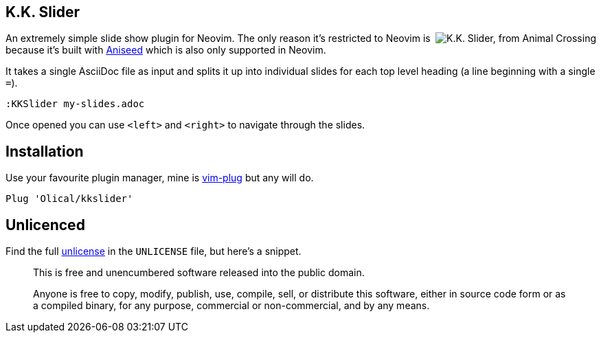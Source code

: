 == K.K. Slider

++++
<img align="right" src="https://user-images.githubusercontent.com/315229/91666207-e3059300-eaf2-11ea-8e2e-00011f7fe205.png" alt="K.K. Slider, from Animal Crossing">
++++

An extremely simple slide show plugin for Neovim. The only reason it's restricted to Neovim is because it's built with https://github.com/Olical/aniseed[Aniseed] which is also only supported in Neovim.

It takes a single AsciiDoc file as input and splits it up into individual slides for each top level heading (a line beginning with a single `=`).

[source,viml]
----
:KKSlider my-slides.adoc
----

Once opened you can use `<left>` and `<right>` to navigate through the slides.

== Installation

Use your favourite plugin manager, mine is https://github.com/junegunn/vim-plug[vim-plug] but any will do.

[source,viml]
----
Plug 'Olical/kkslider'
----

== Unlicenced

Find the full http://unlicense.org/[unlicense] in the `UNLICENSE` file, but here's a snippet.

____
This is free and unencumbered software released into the public domain.

Anyone is free to copy, modify, publish, use, compile, sell, or distribute this software, either in source code form or as a compiled binary, for any purpose, commercial or non-commercial, and by any means.
____

